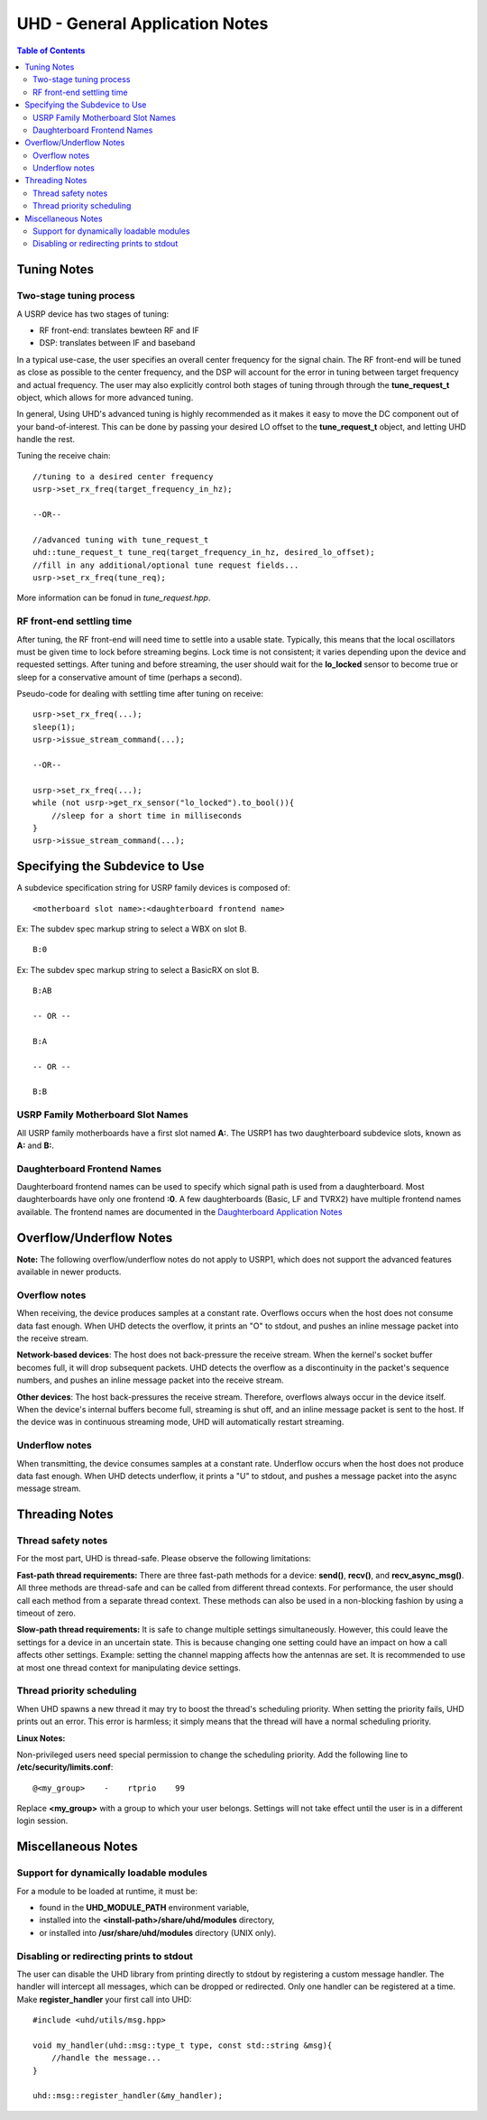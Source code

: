 ========================================================================
UHD - General Application Notes
========================================================================

.. contents:: Table of Contents

------------------------------------------------------------------------
Tuning Notes
------------------------------------------------------------------------

^^^^^^^^^^^^^^^^^^^^^^^^^^^^^^^^^^^^^^^^^^^^^^
Two-stage tuning process
^^^^^^^^^^^^^^^^^^^^^^^^^^^^^^^^^^^^^^^^^^^^^^
A USRP device has two stages of tuning:

* RF front-end: translates bewteen RF and IF
* DSP: translates between IF and baseband

In a typical use-case, the user specifies an overall center frequency for the
signal chain.  The RF front-end will be tuned as close as possible to the center
frequency, and the DSP will account for the error in tuning between target
frequency and actual frequency.  The user may also explicitly control both
stages of tuning through through the **tune_request_t** object, which allows for
more advanced tuning.

In general, Using UHD's advanced tuning is highly recommended as it makes it
easy to move the DC component out of your band-of-interest.  This can be done by
passing your desired LO offset to the **tune_request_t** object, and letting UHD
handle the rest.

Tuning the receive chain:
::

    //tuning to a desired center frequency
    usrp->set_rx_freq(target_frequency_in_hz);

    --OR--

    //advanced tuning with tune_request_t
    uhd::tune_request_t tune_req(target_frequency_in_hz, desired_lo_offset);
    //fill in any additional/optional tune request fields...
    usrp->set_rx_freq(tune_req);

More information can be fonud in *tune_request.hpp*.

^^^^^^^^^^^^^^^^^^^^^^^^^^^^^^^^^^^^^^^^^^^^^^
RF front-end settling time
^^^^^^^^^^^^^^^^^^^^^^^^^^^^^^^^^^^^^^^^^^^^^^
After tuning, the RF front-end will need time to settle into a usable state.
Typically, this means that the local oscillators must be given time to lock
before streaming begins.  Lock time is not consistent; it varies depending upon
the device and requested settings.  After tuning and before streaming, the user
should wait for the **lo_locked** sensor to become true or sleep for
a conservative amount of time (perhaps a second).

Pseudo-code for dealing with settling time after tuning on receive:
::

    usrp->set_rx_freq(...);
    sleep(1);
    usrp->issue_stream_command(...);

    --OR--

    usrp->set_rx_freq(...);
    while (not usrp->get_rx_sensor("lo_locked").to_bool()){
        //sleep for a short time in milliseconds
    }
    usrp->issue_stream_command(...);

------------------------------------------------------------------------
Specifying the Subdevice to Use
------------------------------------------------------------------------
A subdevice specification string for USRP family devices is composed of:

::

    <motherboard slot name>:<daughterboard frontend name>

Ex: The subdev spec markup string to select a WBX on slot B.

::

    B:0

Ex: The subdev spec markup string to select a BasicRX on slot B.

::

    B:AB

    -- OR --

    B:A

    -- OR --

    B:B

^^^^^^^^^^^^^^^^^^^^^^^^^^^^^^^^^^^^
USRP Family Motherboard Slot Names
^^^^^^^^^^^^^^^^^^^^^^^^^^^^^^^^^^^^

All USRP family motherboards have a first slot named **A:**.  The USRP1 has
two daughterboard subdevice slots, known as **A:** and **B:**.  

^^^^^^^^^^^^^^^^^^^^^^^^^^^^^^^^^^^^
Daughterboard Frontend Names
^^^^^^^^^^^^^^^^^^^^^^^^^^^^^^^^^^^^

Daughterboard frontend names can be used to specify which signal path is used
from a daughterboard.  Most daughterboards have only one frontend **:0**.  A few
daughterboards (Basic, LF and TVRX2) have multiple frontend names available.
The frontend names are documented in the 
`Daughterboard Application Notes <./dboards.html>`_

------------------------------------------------------------------------
Overflow/Underflow Notes
------------------------------------------------------------------------
**Note:** The following overflow/underflow notes do not apply to USRP1,
which does not support the advanced features available in newer products.

^^^^^^^^^^^^^^^^^^^^^^^^^^^^^^^^^^^^
Overflow notes
^^^^^^^^^^^^^^^^^^^^^^^^^^^^^^^^^^^^
When receiving, the device produces samples at a constant rate.
Overflows occurs when the host does not consume data fast enough.
When UHD detects the overflow, it prints an "O" to stdout,
and pushes an inline message packet into the receive stream.

**Network-based devices**:
The host does not back-pressure the receive stream.
When the kernel's socket buffer becomes full, it will drop subsequent packets.
UHD detects the overflow as a discontinuity in the packet's sequence numbers,
and pushes an inline message packet into the receive stream.

**Other devices**:
The host back-pressures the receive stream.
Therefore, overflows always occur in the device itself.
When the device's internal buffers become full, streaming is shut off,
and an inline message packet is sent to the host.
If the device was in continuous streaming mode,
UHD will automatically restart streaming.

^^^^^^^^^^^^^^^^^^^^^^^^^^^^^^^^^^^^
Underflow notes
^^^^^^^^^^^^^^^^^^^^^^^^^^^^^^^^^^^^
When transmitting, the device consumes samples at a constant rate.
Underflow occurs when the host does not produce data fast enough.
When UHD detects underflow, it prints a "U" to stdout,
and pushes a message packet into the async message stream.

------------------------------------------------------------------------
Threading Notes
------------------------------------------------------------------------

^^^^^^^^^^^^^^^^^^^^^^^^^^^^^^^^^^^^
Thread safety notes
^^^^^^^^^^^^^^^^^^^^^^^^^^^^^^^^^^^^
For the most part, UHD is thread-safe.
Please observe the following limitations:

**Fast-path thread requirements:**
There are three fast-path methods for a device: **send()**, **recv()**, and **recv_async_msg()**.
All three methods are thread-safe and can be called from different thread contexts.
For performance, the user should call each method from a separate thread context.
These methods can also be used in a non-blocking fashion by using a timeout of zero.

**Slow-path thread requirements:**
It is safe to change multiple settings simultaneously. However,
this could leave the settings for a device in an uncertain state.
This is because changing one setting could have an impact on how a call affects other settings.
Example: setting the channel mapping affects how the antennas are set.
It is recommended to use at most one thread context for manipulating device settings.

^^^^^^^^^^^^^^^^^^^^^^^^^^^^^^^^^^^^
Thread priority scheduling
^^^^^^^^^^^^^^^^^^^^^^^^^^^^^^^^^^^^

When UHD spawns a new thread it may try to boost the thread's scheduling priority.
When setting the priority fails, UHD prints out an error.
This error is harmless; it simply means that the thread will have a normal scheduling priority.

**Linux Notes:**

Non-privileged users need special permission to change the scheduling priority.
Add the following line to **/etc/security/limits.conf**:
::

    @<my_group>    -    rtprio    99

Replace **<my_group>** with a group to which your user belongs.
Settings will not take effect until the user is in a different login session.

------------------------------------------------------------------------
Miscellaneous Notes
------------------------------------------------------------------------

^^^^^^^^^^^^^^^^^^^^^^^^^^^^^^^^^^^^^^^^^^^^^^
Support for dynamically loadable modules
^^^^^^^^^^^^^^^^^^^^^^^^^^^^^^^^^^^^^^^^^^^^^^
For a module to be loaded at runtime, it must be:

* found in the **UHD_MODULE_PATH** environment variable,
* installed into the **<install-path>/share/uhd/modules** directory,
* or installed into **/usr/share/uhd/modules** directory (UNIX only).

^^^^^^^^^^^^^^^^^^^^^^^^^^^^^^^^^^^^^^^^^^^^^^
Disabling or redirecting prints to stdout
^^^^^^^^^^^^^^^^^^^^^^^^^^^^^^^^^^^^^^^^^^^^^^
The user can disable the UHD library from printing directly to stdout by registering a custom message handler.
The handler will intercept all messages, which can be dropped or redirected.
Only one handler can be registered at a time.
Make **register_handler** your first call into UHD:

::

    #include <uhd/utils/msg.hpp>

    void my_handler(uhd::msg::type_t type, const std::string &msg){
        //handle the message...
    }

    uhd::msg::register_handler(&my_handler);
